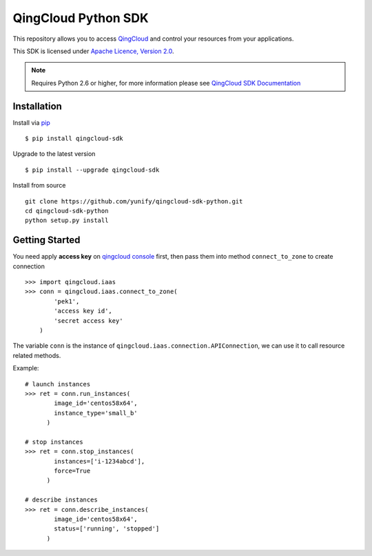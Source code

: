 =====================
QingCloud Python SDK
=====================

This repository allows you to access `QingCloud <https://www.qingcloud.com>`_
and control your resources from your applications.

This SDK is licensed under
`Apache Licence, Version 2.0 <http://www.apache.org/licenses/LICENSE-2.0.html>`_.

.. note::
  Requires Python 2.6 or higher, for more information please see
  `QingCloud SDK Documentation <https://docs.qingcloud.com/sdk/>`_


------------
Installation
------------

Install via `pip <http://www.pip-installer.org>`_ ::

    $ pip install qingcloud-sdk

Upgrade to the latest version ::

    $ pip install --upgrade qingcloud-sdk

Install from source ::

    git clone https://github.com/yunify/qingcloud-sdk-python.git
    cd qingcloud-sdk-python
    python setup.py install


---------------
Getting Started
---------------

You need apply **access key** on
`qingcloud console <https://console.qingcloud.com>`_ first,
then pass them into method ``connect_to_zone`` to create connection ::

  >>> import qingcloud.iaas
  >>> conn = qingcloud.iaas.connect_to_zone(
          'pek1',
          'access key id',
          'secret access key'
      )

The variable ``conn`` is the instance of ``qingcloud.iaas.connection.APIConnection``,
we can use it to call resource related methods.

Example::

  # launch instances
  >>> ret = conn.run_instances(
          image_id='centos58x64',
          instance_type='small_b'
        )

  # stop instances
  >>> ret = conn.stop_instances(
          instances=['i-1234abcd'],
          force=True
        )

  # describe instances
  >>> ret = conn.describe_instances(
          image_id='centos58x64',
          status=['running', 'stopped']
        )
